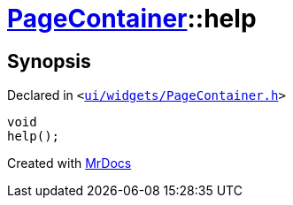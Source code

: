 [#PageContainer-help]
= xref:PageContainer.adoc[PageContainer]::help
:relfileprefix: ../
:mrdocs:


== Synopsis

Declared in `&lt;https://github.com/PrismLauncher/PrismLauncher/blob/develop/launcher/ui/widgets/PageContainer.h#L97[ui&sol;widgets&sol;PageContainer&period;h]&gt;`

[source,cpp,subs="verbatim,replacements,macros,-callouts"]
----
void
help();
----



[.small]#Created with https://www.mrdocs.com[MrDocs]#
